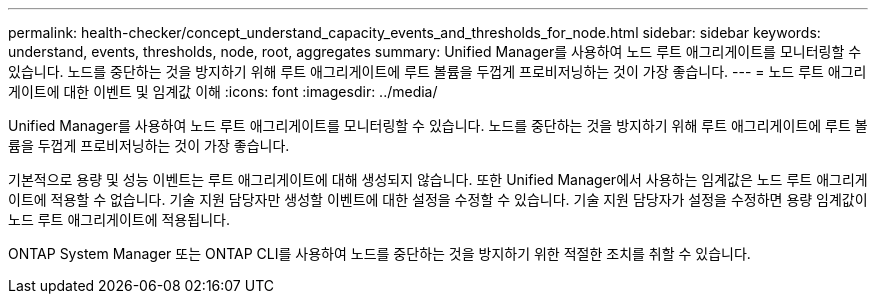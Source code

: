 ---
permalink: health-checker/concept_understand_capacity_events_and_thresholds_for_node.html 
sidebar: sidebar 
keywords: understand, events, thresholds, node, root, aggregates 
summary: Unified Manager를 사용하여 노드 루트 애그리게이트를 모니터링할 수 있습니다. 노드를 중단하는 것을 방지하기 위해 루트 애그리게이트에 루트 볼륨을 두껍게 프로비저닝하는 것이 가장 좋습니다. 
---
= 노드 루트 애그리게이트에 대한 이벤트 및 임계값 이해
:icons: font
:imagesdir: ../media/


[role="lead"]
Unified Manager를 사용하여 노드 루트 애그리게이트를 모니터링할 수 있습니다. 노드를 중단하는 것을 방지하기 위해 루트 애그리게이트에 루트 볼륨을 두껍게 프로비저닝하는 것이 가장 좋습니다.

기본적으로 용량 및 성능 이벤트는 루트 애그리게이트에 대해 생성되지 않습니다. 또한 Unified Manager에서 사용하는 임계값은 노드 루트 애그리게이트에 적용할 수 없습니다. 기술 지원 담당자만 생성할 이벤트에 대한 설정을 수정할 수 있습니다. 기술 지원 담당자가 설정을 수정하면 용량 임계값이 노드 루트 애그리게이트에 적용됩니다.

ONTAP System Manager 또는 ONTAP CLI를 사용하여 노드를 중단하는 것을 방지하기 위한 적절한 조치를 취할 수 있습니다.
